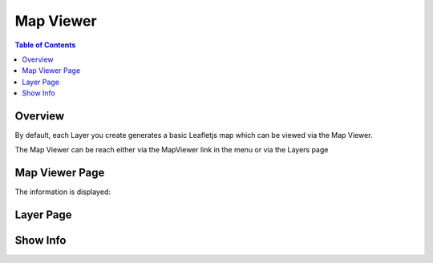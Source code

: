 .. This is a comment. Note how any initial comments are moved by
   transforms to after the document title, subtitle, and docinfo.

.. demo.rst from: http://docutils.sourceforge.net/docs/user/rst/demo.txt

.. |EXAMPLE| image:: static/yi_jing_01_chien.jpg
   :width: 1em

**********************
Map Viewer
**********************

.. contents:: Table of Contents
Overview
==================

By default, each Layer you create generates a basic Leafletjs map which can be viewed via the Map Viewer.

The Map Viewer can be reach either via the MapViewer link in the menu or via the Layers page

.. image:: viewer1.png


Map Viewer Page
====================

.. image:: viewer2.png

The information is displayed:


Layer Page
================

.. image:: viewer3.png

  





Show Info
===================





